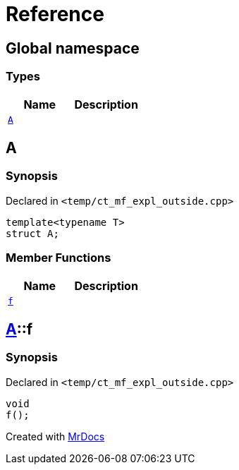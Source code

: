 = Reference
:mrdocs:


[#index]
== Global namespace

===  Types
[cols=2]
|===
| Name | Description 

| xref:#A-0e[`A`] 
| 
    
|===



[#A-0e]
== A



=== Synopsis

Declared in `<temp/ct_mf_expl_outside.cpp>`

[source,cpp,subs="verbatim,macros,-callouts"]
----
template<typename T>
struct A;
----

===  Member Functions
[cols=2]
|===
| Name | Description 

| xref:#A-0e-f[`f`] 
| 
    
|===





[#A-0e-f]
== xref:#A-0e[A]::f



=== Synopsis

Declared in `<temp/ct_mf_expl_outside.cpp>`

[source,cpp,subs="verbatim,macros,-callouts"]
----
void
f();
----










[#A-00]


[.small]#Created with https://www.mrdocs.com[MrDocs]#
